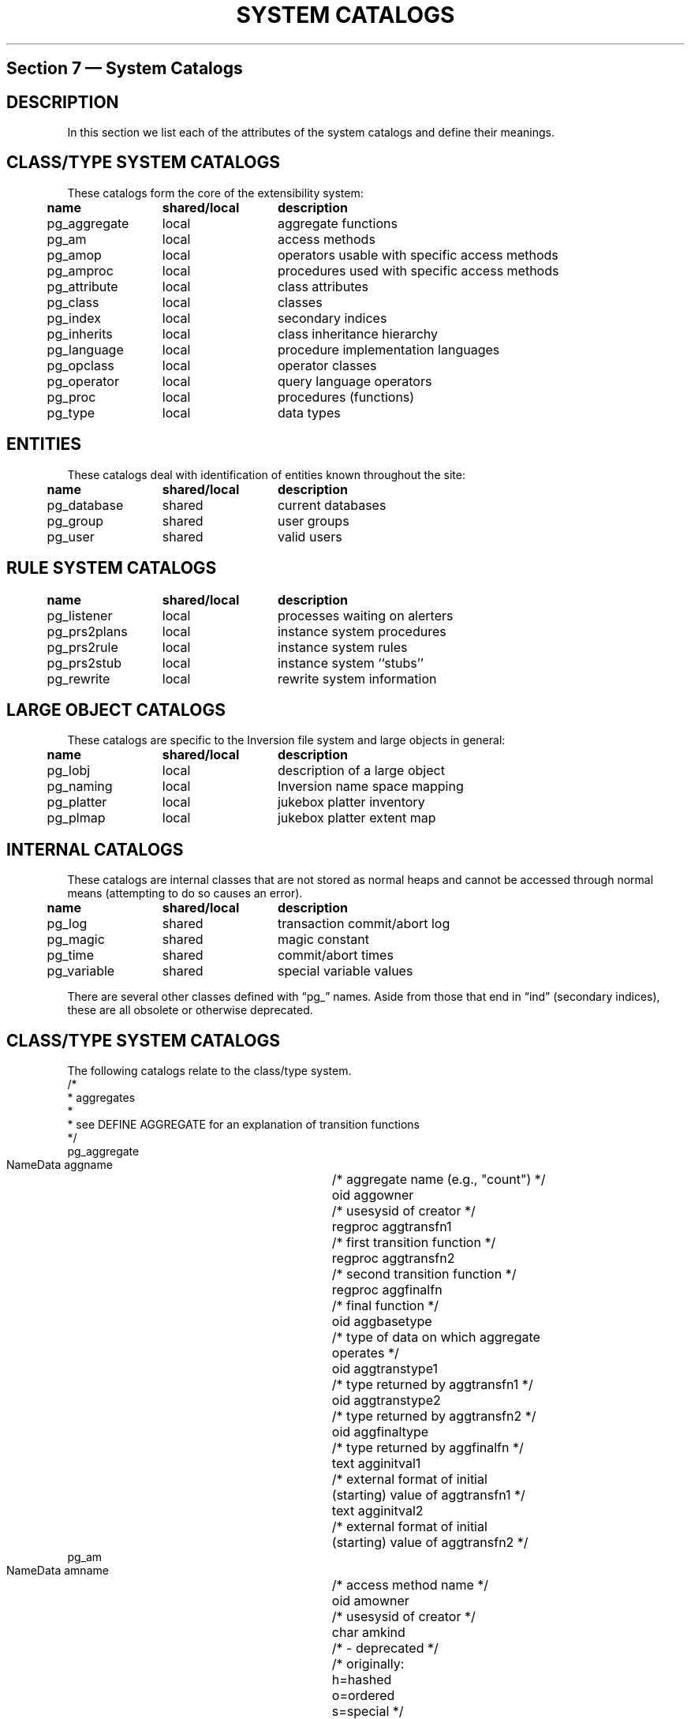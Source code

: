 .\" This is -*-nroff-*-
.\" XXX standard disclaimer belongs here....
.\" $Header: /usr/local/cvsroot/postgres95-support/doc/man/catalogs.3,v 1.1.1.1 1996/08/18 22:14:20 scrappy Exp $
.TH "SYSTEM CATALOGS" INTRO 03/13/94 Postgres95 Postgres95
.SH "Section 7 \(em System Catalogs"
.de LS
.PP
.if n .ta 5 +13 +13
.if t .ta 0.5i +1.3i +1.3i
.in 0
.nf
..
.de LE
.fi
.in
..
.SH "DESCRIPTION"
In this
section we list each of the attributes of the system catalogs and
define their meanings.
.SH "CLASS/TYPE SYSTEM CATALOGS"
These catalogs form the core of the extensibility system:
.LS
	\fBname\fP	\fBshared/local\fP	\fBdescription\fP
	pg_aggregate	local	aggregate functions
	pg_am	local	access methods
	pg_amop	local	operators usable with specific access methods
	pg_amproc	local	procedures used with specific access methods
	pg_attribute	local	class attributes
	pg_class	local	classes
	pg_index	local	secondary indices
	pg_inherits	local	class inheritance hierarchy
	pg_language	local	procedure implementation languages
	pg_opclass	local	operator classes
	pg_operator	local	query language operators
	pg_proc	local	procedures (functions)
	pg_type	local	data types
.LE
.SH "ENTITIES"
These catalogs deal with identification of entities known throughout
the site:
.LS
	\fBname\fP	\fBshared/local\fP	\fBdescription\fP
	pg_database	shared	current databases
	pg_group	shared	user groups
	pg_user	shared	valid users
.LE
.SH "RULE SYSTEM CATALOGS"
.LS
	\fBname\fP	\fBshared/local\fP	\fBdescription\fP
	pg_listener	local	processes waiting on alerters
	pg_prs2plans	local	instance system procedures
	pg_prs2rule	local	instance system rules
	pg_prs2stub	local	instance system ``stubs''
	pg_rewrite	local	rewrite system information
.LE
.SH "LARGE OBJECT CATALOGS"
.PP
These catalogs are specific to the Inversion file system and large
objects in general:
.LS
	\fBname\fP	\fBshared/local\fP	\fBdescription\fP
	pg_lobj	local	description of a large object
	pg_naming	local	Inversion name space mapping
	pg_platter	local	jukebox platter inventory
	pg_plmap	local	jukebox platter extent map
.LE
.SH "INTERNAL CATALOGS"
.PP
These catalogs are internal classes that are not stored as normal
heaps and cannot be accessed through normal means (attempting to do so
causes an error).
.LS
	\fBname\fP	\fBshared/local\fP	\fBdescription\fP
	pg_log	shared	transaction commit/abort log
	pg_magic	shared	magic constant
	pg_time	shared	commit/abort times
	pg_variable	shared	special variable values
.LE
.PP
There are several other classes defined with \*(lqpg_\*(rq names.
Aside from those that end in \*(lqind\*(rq (secondary indices), these
are all obsolete or otherwise deprecated.
.SH "CLASS/TYPE SYSTEM CATALOGS"
.PP
The following catalogs relate to the class/type system.
.nf M
/*
 * aggregates
 *
 * see DEFINE AGGREGATE for an explanation of transition functions
 */
pg_aggregate
    NameData      aggname	/* aggregate name (e.g., "count") */
    oid         aggowner	/* usesysid of creator */
    regproc     aggtransfn1	/* first transition function */
    regproc     aggtransfn2	/* second transition function */
    regproc     aggfinalfn	/* final function */
    oid         aggbasetype	/* type of data on which aggregate
				   operates */
    oid         aggtranstype1	/* type returned by aggtransfn1 */
    oid         aggtranstype2	/* type returned by aggtransfn2 */
    oid         aggfinaltype	/* type returned by aggfinalfn */
    text        agginitval1	/* external format of initial
				   (starting) value of aggtransfn1 */
    text        agginitval2	/* external format of initial
				   (starting) value of aggtransfn2 */
.fi
.nf M
pg_am
    NameData      amname		/* access method name */
    oid         amowner	/* usesysid of creator */
    char        amkind		/* - deprecated */
				/* originally:
				   h=hashed
				   o=ordered
				   s=special */
    int2        amstrategies	/* total NUMBER of strategies by which
				   we can traverse/search this AM */
    int2        amsupport	/* total NUMBER of support functions
				   that this AM uses */
    regproc     amgettuple	/* "next valid tuple" function */
    regproc     aminsert	/* "insert this tuple" function */
    regproc     amdelete	/* "delete this tuple" function */
    regproc     amgetattr	/* - deprecated */
    regproc     amsetlock	/* - deprecated */
    regproc     amsettid	/* - deprecated */
    regproc     amfreetuple	/* - deprecated */
    regproc     ambeginscan	/* "start new scan" function */
    regproc     amrescan	/* "restart this scan" function */
    regproc     amendscan	/* "end this scan" function */
    regproc     ammarkpos	/* "mark current scan position"
				   function */
    regproc     amrestrpos	/* "restore marked scan position"
				   function */
    regproc     amopen		/* - deprecated */
    regproc     amclose	/* - deprecated */
    regproc     ambuild	/* "build new index" function */
    regproc     amcreate 	/* - deprecated */
    regproc     amdestroy	/* - deprecated */
.fi
.nf M
pg_amop
    oid         amopid		/* access method with which this 
				   operator be used */
    oid         amopclaid	/* operator class with which this
				   operator can be used */
    oid         amopopr	/* the operator */
    int2        amopstrategy	/* traversal/search strategy number
				   to which this operator applies */
    regproc     amopselect	/* function to calculate the operator
				   selectivity */
    regproc     amopnpages	/* function to calculate the number of
				   pages that will be examined */
.fi
.nf M
pg_amproc
    oid         amid		/* access method with which this
				   procedure is associated */
    oid         amopclaid	/* operator class with which this
				   operator can be used */
    oid         amproc		/* the procedure */
    int2        amprocnum	/* support function number to which
				   this operator applies */
.fi
.nf M
pg_class
     NameData     relname	/* class name */
     oid        relowner	/* usesysid of owner */
     oid        relam	/* access method */
     int4       relpages	/* # of 8KB pages */
     int4       reltuples	/* # of instances */
     abstime    relexpires	/* time after which instances are
				   deleted from non-archival storage */
     reltime    relpreserved	/* timespan after which instances are
				   deleted from non-archival storage */
     bool       relhasindex	/* does the class have a secondary
				   index? */
     bool       relisshared	/* is the class shared or local? */
     char       relkind		/* type of relation:
				   i=index
				   r=relation (heap)
				   s=special
				   u=uncatalogued (temporary) */
     char       relarch	/* archive mode:
			   h=heavy
			   l=light
			   n=none */
     int2       relnatts	/* current # of non-system
				   attributes */
     int2       relsmgr	/* storage manager:
			   0=magnetic disk
			   1=sony WORM jukebox
			   2=main memory */
     int28      relkey	/* - unused */
     oid8       relkeyop	/* - unused */
     aclitem    relacl[1]	/* access control lists */
.fi
.nf M
pg_attribute
    oid         attrelid	/* class containing this attribute */
    NameData      attname	/* attribute name */
    oid         atttypid	/* attribute type */
    oid         attdefrel	/* - deprecated */
    int4        attnvals	/* - deprecated */
    oid         atttyparg	/* - deprecated */
    int2        attlen	/* attribute length, in bytes
			   -1=variable */
    int2        attnum	/* attribute number
			   >0=user attribute
			   <0=system attribute */
    int2        attbound	/* - deprecated */
    bool        attbyval	/* type passed by value? */
    bool        attcanindex	/* - deprecated */
    oid         attproc	/* - deprecated */
    int4        attnelems	/* # of array dimensions */
    int4        attcacheoff	/* cached offset into tuple */
    bool        attisset	/* is attribute set-valued? */
.fi
.nf M
pg_inherits
    oid         inhrel	/* child class */
    oid         inhparent	/* parent class */
    int4        inhseqno	/* - deprecated */
.fi
.nf M
    oid         indexrelid	/* oid of secondary index class */
    oid         indrelid	/* oid of indexed heap class */
    oid         indproc	/* function to compute index key from
				   attribute(s) in heap
				   0=not a functional index */
    int28       indkey	/* attribute numbers of key 
			   attribute(s) */
    oid8        indclass	/* opclass of each key */
    bool        indisclustered	/* is the index clustered?
				   - unused */
    bool        indisarchived	/* is the index archival?
				   - unused */
    text        indpred	/* query plan for partial index 
			   predicate */
.fi
.nf M
pg_type
    NameData      typname	/* type name */
    oid         typowner	/* usesysid of owner */
    int2        typlen	/* length in internal form
			   -1=variable-length */
    int2        typprtlen	/* length in external form */
    bool        typbyval	/* type passed by value? */
    char        typtype	/* kind of type:
			   c=catalog (composite)
			   b=base */
    bool        typisdefined	/* defined or still a shell? */
    char        typdelim	/* delimiter for array external form */
    oid         typrelid	/* class (if composite) */
    oid         typelem	/* type of each array element */
    regproc     typinput	/* external-internal conversion
				   function */ 
    regproc     typoutput	/* internal-external conversion
				   function */
    regproc     typreceive	/* client-server conversion function */
    regproc     typsend	/* server-client conversion function */
    text        typdefault	/* default value */
.fi
.nf M
pg_operator
    NameData      oprname	/* operator name */
    oid         oprowner	/* usesysid of owner */
    int2        oprprec	/* - deprecated */
    char        oprkind	/* kind of operator:
			   b=binary
			   l=left unary
			   r=right unary */
    bool        oprisleft	/* is operator left/right associative? */
    bool        oprcanhash	/* is operator usable for hashjoin? */
    oid         oprleft	/* left operand type */
    oid         oprright	/* right operand type */
    oid         oprresult	/* result type */
    oid         oprcom	/* commutator operator */
    oid         oprnegate	/* negator operator */
    oid         oprlsortop	/* sort operator for left operand */
    oid         oprrsortop	/* sort operator for right operand */
    regproc     oprcode	/* function implementing this operator */
    regproc     oprrest	/* function to calculate operator
			   restriction selectivity */
    regproc     oprjoin	/* function to calculate operator 
			   join selectivity */
.fi
.nf M
pg_opclass
    NameData      opcname	/* operator class name */
.fi
.nf M
pg_proc
    NameData      proname	/* function name */
    oid         proowner	/* usesysid of owner */
    oid         prolang	/* function implementation language */
    bool        proisinh	/* - deprecated */
    bool        proistrusted	/* run in server or untrusted function
				   process? */
    bool        proiscachable	/* can the function return values be
				   cached? */
    int2        pronargs	/* # of arguments */
    bool        proretset	/* does the function return a set?
				   - unused */
    oid         prorettype	/* return type */
    oid8        proargtypes	/* argument types */
    int4        probyte_pct	/* % of argument size (in bytes) that
				   needs to be examined in order to
				   compute the function */ 
    int4        properbyte_cpu	/* sensitivity of the function's
				   running time to the size of its
				   inputs */
    int4        propercall_cpu	/* overhead of the function's
				   invocation (regardless of input
				   size) */
    int4        prooutin_ratio	/* size of the function's output as a
				   percentage of the size of the input */
    text        prosrc	/* function definition (postquel only) */
    bytea       probin	/* path to object file (C only) */
.fi
.nf M
pg_language
    NameData      lanname	/* language name */
    text        lancompiler	/* - deprecated */
.fi
.SH "ENTITIES"
.nf M
pg_database
    NameData      datname		/* database name */
    oid         datdba		/* usesysid of database administrator */
    text        datpath		/* directory of database under
				   $PGDATA */ 
.fi
.nf M
pg_group
    NameData      groname	/* group name */
    int2        grosysid	/* group's UNIX group id */
    int2        grolist[1]	/* list of usesysids of group members */
.fi
.nf M
pg_user
    NameData      usename		/* user's name */
    int2        usesysid	/* user's UNIX user id */
    bool        usecreatedb	/* can user create databases? */
    bool        usetrace	/* can user set trace flags? */
    bool        usesuper	/* can user be POSTGRES superuser? */
    bool        usecatupd	/* can user update catalogs? */
.fi
.SH "RULE SYSTEM CATALOGS"
.nf M
pg_listener
    NameData      relname	/* class for which asynchronous 
			   notification is desired */
    int4        listenerpid	/* process id of server corresponding
				   to a frontend program waiting for
				   asynchronous notification */
    int4        notification	/* whether an event notification for
				   this process id still pending */

.fi
.nf M
pg_prs2rule
    NameData      prs2name	/* rule name */
    char        prs2eventtype	/* rule event type:
				   R=retrieve
				   U=update (replace)
				   A=append
				   D=delete */
    oid         prs2eventrel	/* class to which event applies */
    int2        prs2eventattr	/* attribute to which event applies */
    float8      necessary	/* - deprecated */
    float8      sufficient	/* - deprecated */
    text        prs2text	/* text of original rule definition */
.fi
.nf M
pg_prs2plans
    oid         prs2ruleid	/* prs2rule instance for which this
				   plan is used */
    int2        prs2planno	/* plan number (one rule may invoke
				   multiple plans) */
    text        prs2code	/* external representation of the plan */
.fi
.nf M
pg_prs2stub
    oid         prs2relid	/* class to which this rule applies */
    bool        prs2islast	/* is this the last stub fragment? */
    int4        prs2no		/* stub fragment number */
    stub        prs2stub	/* stub fragment */
.fi
.nf M
pg_rewrite
    NameData      rulename	/* rule name */
    char        ev_type	/* event type:
			   RETRIEVE, REPLACE, APPEND, DELETE
			   codes are parser-dependent (!?) */
    oid         ev_class	/* class to which this rule applies */
    int2        ev_attr	/* attribute to which this rule applies */
    bool        is_instead	/* is this an "instead" rule? */
    text        ev_qual	/* qualification with which to modify
			   (rewrite) the plan that triggered this
			   rule */
    text        action	/* parse tree of action */
.fi
.SH "LARGE OBJECT CATALOGS"
.nf M
pg_lobj
    oid         ourid		/* 'ourid' from pg_naming that
				   identifies this object in the
				   Inversion file system namespace */
    int4        objtype		/* storage type code:
				   0=Inversion
				   1=Unix
				   2=External
				   3=Jaquith */
    bytea       object_descripto/* opaque object-handle structure */
.fi
.nf M
pg_naming
    NameData      filename	/* filename component */
    oid         ourid		/* random oid used to identify this
				   instance in other instances (can't
				   use the actual oid for obscure
				   reasons */
    oid         parentid	/* pg_naming instance of parent
				   Inversion file system directory */
.fi
.nf M
pg_platter
     NameData     plname		/* platter name */
     int4       plstart		/* the highest OCCUPIED extent */
.fi
.nf M
pg_plmap
     oid        plid		/* platter (in pg_platter) on which
				   this extent (of blocks) resides */
     oid        pldbid		/* database of the class to which this
				   extent (of blocks) belongs */
     oid        plrelid		/* class to which this extend (of
				   blocks) belongs */
     int4       plblkno		/* starting block number within the
				   class */ 
     int4       ploffset	/* offset within the platter at which
				   this extent begins */
     int4       plextentsz	/* length of this extent */
.fi
